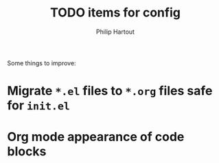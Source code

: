 #+TITLE: TODO items for config
#+AUTHOR: Philip Hartout
#+EMAIL: <philip.hartout@protonmail.com>
#+LATEX_CLASS_OPTIONS: [12pt]

Some things to improve:

* Migrate =*.el= files to =*.org= files safe for =init.el=
* Org mode appearance of code blocks
 
